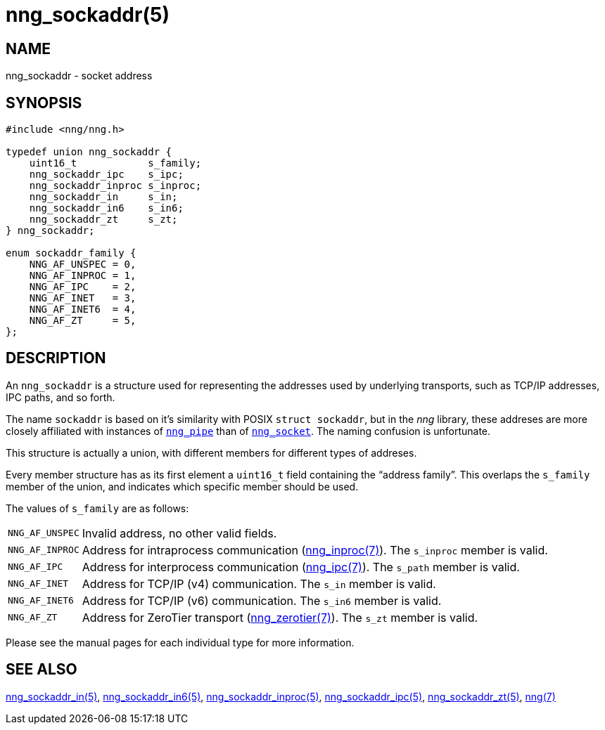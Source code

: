 = nng_sockaddr(5)
//
// Copyright 2018 Staysail Systems, Inc. <info@staysail.tech>
// Copyright 2018 Capitar IT Group BV <info@capitar.com>
//
// This document is supplied under the terms of the MIT License, a
// copy of which should be located in the distribution where this
// file was obtained (LICENSE.txt).  A copy of the license may also be
// found online at https://opensource.org/licenses/MIT.
//

== NAME

nng_sockaddr - socket address

== SYNOPSIS

[source, c]
----
#include <nng/nng.h>

typedef union nng_sockaddr {
    uint16_t            s_family;
    nng_sockaddr_ipc    s_ipc;
    nng_sockaddr_inproc s_inproc;
    nng_sockaddr_in     s_in;
    nng_sockaddr_in6    s_in6;
    nng_sockaddr_zt     s_zt;
} nng_sockaddr;

enum sockaddr_family {
    NNG_AF_UNSPEC = 0,
    NNG_AF_INPROC = 1,
    NNG_AF_IPC    = 2,
    NNG_AF_INET   = 3,
    NNG_AF_INET6  = 4,
    NNG_AF_ZT     = 5,
};
----

== DESCRIPTION

(((socket, address)))(((address, socket)))
An `nng_sockaddr` is a structure used for
representing the addresses used by underlying transports, such as TCP/IP
addresses, IPC paths, and so forth.

****
The name `sockaddr` is based on it's similarity with POSIX `struct sockaddr`,
but in the _nng_ library, these addreses are more closely affiliated with
instances of `<<nng_pipe.5#,nng_pipe>>`
than of `<<nng_socket.5#,nng_socket>>`.
The naming confusion is unfortunate.
****

This structure is actually a union, with different members for different
types of addreses.

Every member structure has as its first element a `uint16_t` field
containing the "`((address family))`".
This overlaps the `s_family` member of the union, and indicates which
specific member should be used.

The values of `s_family` are as follows:

[horizontal]
`NNG_AF_UNSPEC`:: Invalid address, no other valid fields.
`NNG_AF_INPROC`:: Address for intraprocess communication (<<nng_inproc.7#,nng_inproc(7)>>).  The `s_inproc` member is valid.
`NNG_AF_IPC`:: Address for interprocess communication (<<nng_ipc.7#,nng_ipc(7)>>).  The `s_path` member is valid.
`NNG_AF_INET`:: Address for TCP/IP (v4) communication.  The `s_in` member is valid.
`NNG_AF_INET6`:: Address for TCP/IP (v6) communication.  The `s_in6` member is valid.
`NNG_AF_ZT`:: Address for ZeroTier transport (<<nng_zerotier.7#,nng_zerotier(7)>>).  The `s_zt` member is valid.

Please see the manual pages for each individual type for more information.

== SEE ALSO

[.text-left]
<<nng_sockaddr_in.5#,nng_sockaddr_in(5)>>,
<<nng_sockaddr_in6.5#,nng_sockaddr_in6(5)>>,
<<nng_sockaddr_inproc.5#,nng_sockaddr_inproc(5)>>,
<<nng_sockaddr_ipc.5#,nng_sockaddr_ipc(5)>>,
<<nng_sockaddr_zt.5#,nng_sockaddr_zt(5)>>,
<<nng.7#,nng(7)>>
